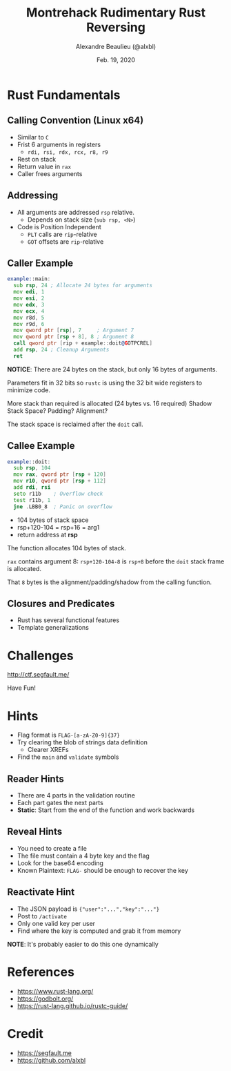 #+TITLE: Montrehack Rudimentary Rust Reversing
#+AUTHOR: Alexandre Beaulieu (@alxbl)
#+DATE: Feb. 19, 2020
#+OPTIONS: timestamp:nil
#+OPTIONS: toc:nil
#+OPTIONS: num:nil
#+REVEAL_HLEVEL: 1
#+REVEAL_THEME: solarized
#+REVEAL_PLUGINS: (highlight)
#+REVEAL_INIT_OPTIONS: controls: false

* Rust Fundamentals
** Calling Convention (Linux x64)
   - Similar to =C=
   - Frist 6 arguments in registers
     - =rdi, rsi, rdx, rcx, r8, r9=
   - Rest on stack
   - Return value in =rax=
   - Caller frees arguments
   
** Addressing
   - All arguments are addressed =rsp= relative.
     - Depends on stack size (=sub rsp, <N>=)
   - Code is Position Independent
     - =PLT= calls are =rip=-relative
     - =GOT= offsets are =rip=-relative

** Caller Example
   #+BEGIN_SRC asm
     example::main:
       sub rsp, 24 ; Allocate 24 bytes for arguments
       mov edi, 1
       mov esi, 2
       mov edx, 3
       mov ecx, 4
       mov r8d, 5
       mov r9d, 6
       mov qword ptr [rsp], 7     ; Argument 7
       mov qword ptr [rsp + 8], 8 ; Argument 8
       call qword ptr [rip + example::doit@GOTPCREL]
       add rsp, 24 ; Cleanup Arguments
       ret
   #+END_SRC
     
   *NOTICE*: There are 24 bytes on the stack, but only 16 bytes of arguments.
   #+BEGIN_NOTES
   Parameters fit in 32 bits so =rustc= is using the 32 bit wide
   registers to minimize code.
     
   More stack than required is allocated (24 bytes vs. 16 required)
   Shadow Stack Space? Padding? Alignment?
     
   The stack space is reclaimed after the =doit= call.
   #+END_NOTES

** Callee Example
   #+BEGIN_SRC asm
     example::doit:
       sub rsp, 104
       mov rax, qword ptr [rsp + 120]
       mov r10, qword ptr [rsp + 112]
       add rdi, rsi
       seto r11b    ; Overflow check
       test r11b, 1
       jne .LBB0_8  ; Panic on overflow
   #+END_SRC
     
   - 104 bytes of stack space
   - rsp+120-104 = rsp+16 = arg1 
   - return address at *rsp*
   #+BEGIN_NOTES
   The function allocates 104 bytes of stack.

   =rax= contains argument 8: =rsp+120-104-8= is =rsp+8= before the =doit=
   stack frame is allocated.
     
   That =8= bytes is the alignment/padding/shadow from the calling
   function.
   #+END_NOTES

** Closures and Predicates
   - Rust has several functional features
   - Template generalizations
     
   [[file:screens/002-predicates.png]]

* Challenges
  http://ctf.segfault.me/
    
  Have Fun!

* Hints
  #+ATTR_REVEAL: :frag (fade-in fade-in fade-in) :frag_idx (1 2 3)
  - Flag format is =FLAG-[a-zA-Z0-9]{37}=
  - Try clearing the blob of strings data definition
    - Clearer XREFs
  - Find the =main= and =validate= symbols
  
** Reader Hints
   #+ATTR_REVEAL: :frag (fade-in fade-in fade-in) :frag_idx (1 2 3)
   - There are 4 parts in the validation routine
   - Each part gates the next parts
   - *Static*: Start from the end of the function and work backwards

** Reveal Hints
   #+ATTR_REVEAL: :frag (fade-in fade-in fade-in fade-in) :frag_idx (1 2 3 4)
   - You need to create a file
   - The file must contain a 4 byte key and the flag
   - Look for the base64 encoding
   - Known Plaintext: =FLAG-= should be enough to recover the key

** Reactivate Hint
   #+ATTR_REVEAL: :frag (fade-in fade-in fade-in) :frag_idx (1 2 3)
   - The JSON payload is ={"user":"...","key":"..."}=
   - Post to =/activate=
   - Only one valid key per user
   - Find where the key is computed and grab it from memory

   *NOTE*: It's probably easier to do this one dynamically

* References
  - https://www.rust-lang.org/
  - https://godbolt.org/
  - https://rust-lang.github.io/rustc-guide/

* Credit
  - https://segfault.me 
  - https://github.com/alxbl

